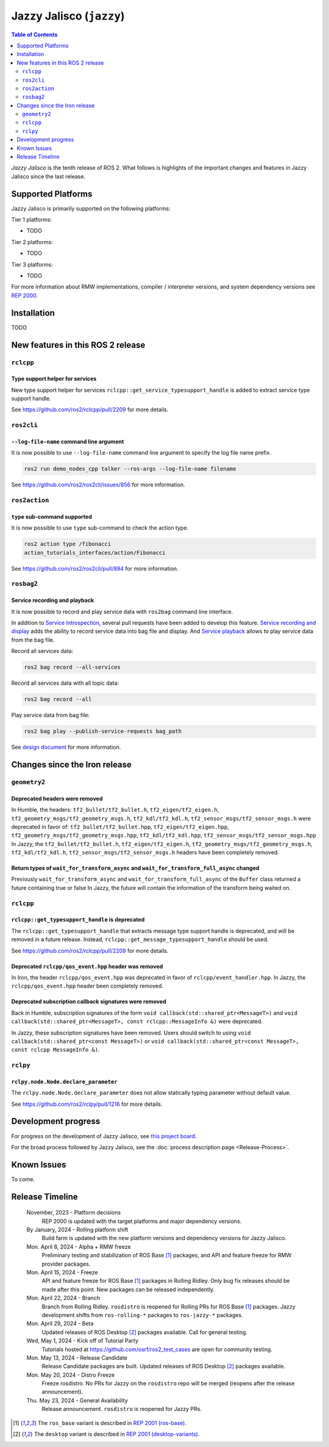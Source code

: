 .. _upcoming-release:

.. _jazzy-release:

Jazzy Jalisco (``jazzy``)
=========================

.. contents:: Table of Contents
   :depth: 2
   :local:

*Jazzy Jalisco* is the tenth release of ROS 2.
What follows is highlights of the important changes and features in Jazzy Jalisco since the last release.

Supported Platforms
-------------------

Jazzy Jalisco is primarily supported on the following platforms:

Tier 1 platforms:

* TODO

Tier 2 platforms:

* TODO

Tier 3 platforms:

* TODO

For more information about RMW implementations, compiler / interpreter versions, and system dependency versions see `REP 2000 <https://www.ros.org/reps/rep-2000.html>`__.

Installation
------------

TODO

New features in this ROS 2 release
----------------------------------

``rclcpp``
^^^^^^^^^^

Type support helper for services
""""""""""""""""""""""""""""""""

New type support helper for services ``rclcpp::get_service_typesupport_handle`` is added to extract service type support handle.

See https://github.com/ros2/rclcpp/pull/2209 for more details.

``ros2cli``
^^^^^^^^^^^

``--log-file-name`` command line argument
"""""""""""""""""""""""""""""""""""""""""

It is now possible to use ``--log-file-name`` command line argument to specify the log file name prefix.

.. code-block:: bash

   ros2 run demo_nodes_cpp talker --ros-args --log-file-name filename

See https://github.com/ros2/ros2cli/issues/856 for more information.

``ros2action``
^^^^^^^^^^^^^^

``type`` sub-command supported
""""""""""""""""""""""""""""""

It is now possible to use ``type`` sub-command to check the action type.

.. code-block:: bash

   ros2 action type /fibonacci
   action_tutorials_interfaces/action/Fibonacci

See https://github.com/ros2/ros2cli/pull/894 for more information.

``rosbag2``
^^^^^^^^^^^

Service recording and playback
""""""""""""""""""""""""""""""

It is now possible to record and play service data with ``ros2bag`` command line interface.

In addition to `Service Introspection <https://github.com/ros2/ros2/issues/1285>`__, several pull requests have been added to develop this feature.
`Service recording and display <https://github.com/ros2/rosbag2/pull/1480>`__ adds the ability to record service data into bag file and display.
And `Service playback <https://github.com/ros2/rosbag2/pull/1481>`__ allows to play service data from the bag file.

Record all services data:

.. code-block:: bash

   ros2 bag record --all-services

Record all services data with all topic data:

.. code-block:: bash

   ros2 bag record --all

Play service data from bag file:

.. code-block:: bash

   ros2 bag play --publish-service-requests bag_path

See `design document <https://github.com/ros2/rosbag2/blob/rolling/docs/design/rosbag2_record_replay_service.md>`__ for more information.

Changes since the Iron release
------------------------------

``geometry2``
^^^^^^^^^^^^^

Deprecated headers were removed
"""""""""""""""""""""""""""""""

In Humble, the headers: ``tf2_bullet/tf2_bullet.h``, ``tf2_eigen/tf2_eigen.h``, ``tf2_geometry_msgs/tf2_geometry_msgs.h``,
``tf2_kdl/tf2_kdl.h``, ``tf2_sensor_msgs/tf2_sensor_msgs.h``  were deprecated in favor of: ``tf2_bullet/tf2_bullet.hpp``,
``tf2_eigen/tf2_eigen.hpp``, ``tf2_geometry_msgs/tf2_geometry_msgs.hpp``, ``tf2_kdl/tf2_kdl.hpp``, ``tf2_sensor_msgs/tf2_sensor_msgs.hpp``
In Jazzy, the ``tf2_bullet/tf2_bullet.h``, ``tf2_eigen/tf2_eigen.h``, ``tf2_geometry_msgs/tf2_geometry_msgs.h``,
``tf2_kdl/tf2_kdl.h``, ``tf2_sensor_msgs/tf2_sensor_msgs.h`` headers have been completely removed.

Return types of ``wait_for_transform_async`` and ``wait_for_transform_full_async`` changed
""""""""""""""""""""""""""""""""""""""""""""""""""""""""""""""""""""""""""""""""""""""""""
Previously ``wait_for_transform_async`` and ``wait_for_transform_full_async`` of the ``Buffer`` class returned a future containing true or false
In Jazzy, the future will contain the information of the transform being waited on.

``rclcpp``
^^^^^^^^^^

``rclcpp::get_typesupport_handle`` is deprecated
""""""""""""""""""""""""""""""""""""""""""""""""

The ``rclcpp::get_typesupport_handle`` that extracts message type support handle is deprecated, and will be removed in a future release.
Instead, ``rclcpp::get_message_typesupport_handle`` should be used.

See https://github.com/ros2/rclcpp/pull/2209 for more details.

Deprecated ``rclcpp/qos_event.hpp`` header was removed
""""""""""""""""""""""""""""""""""""""""""""""""""""""

In Iron, the header ``rclcpp/qos_event.hpp`` was deprecated in favor of ``rclcpp/event_handler.hpp``.
In Jazzy, the ``rclcpp/qos_event.hpp`` header been completely removed.

Deprecated subscription callback signatures were removed
""""""""""""""""""""""""""""""""""""""""""""""""""""""""

Back in Humble, subscription signatures of the form ``void callback(std::shared_ptr<MessageT>)`` and ``void callback(std::shared_ptr<MessageT>, const rclcpp::MessageInfo &)`` were deprecated.

In Jazzy, these subscription signatures have been removed.
Users should switch to using ``void callback(std::shared_ptr<const MessageT>)`` or ``void callback(std::shared_ptr<const MessageT>, const rclcpp MessageInfo &)``.

``rclpy``
^^^^^^^^^^

``rclpy.node.Node.declare_parameter``
"""""""""""""""""""""""""""""""""""""

The ``rclpy.node.Node.declare_parameter`` does not allow statically typing parameter without default value.

See https://github.com/ros2/rclpy/pull/1216 for more details.


Development progress
--------------------

For progress on the development of Jazzy Jalisco, see `this project board <https://github.com/orgs/ros2/projects/52>`__.

For the broad process followed by Jazzy Jalisco, see the :doc:`process description page <Release-Process>`.

Known Issues
------------

To come.

Release Timeline
----------------

    November, 2023 - Platform decisions
        REP 2000 is updated with the target platforms and major dependency versions.

    By January, 2024 - Rolling platform shift
        Build farm is updated with the new platform versions and dependency versions for Jazzy Jalisco.

    Mon. April 8, 2024 - Alpha + RMW freeze
        Preliminary testing and stabilization of ROS Base [1]_ packages, and API and feature freeze for RMW provider packages.

    Mon. April 15, 2024 - Freeze
        API and feature freeze for ROS Base [1]_ packages in Rolling Ridley.
        Only bug fix releases should be made after this point.
        New packages can be released independently.

    Mon. April 22, 2024 - Branch
        Branch from Rolling Ridley.
        ``rosdistro`` is reopened for Rolling PRs for ROS Base [1]_ packages.
        Jazzy development shifts from ``ros-rolling-*`` packages to ``ros-jazzy-*`` packages.

    Mon. April 29, 2024 - Beta
        Updated releases of ROS Desktop [2]_ packages available.
        Call for general testing.

    Wed, May 1, 2024 - Kick off of Tutorial Party
        Tutorials hosted at https://github.com/osrf/ros2_test_cases are open for community testing.

    Mon. May 13, 2024 - Release Candidate
        Release Candidate packages are built.
        Updated releases of ROS Desktop [2]_ packages available.

    Mon. May 20, 2024 - Distro Freeze
        Freeze rosdistro.
        No PRs for Jazzy on the ``rosdistro`` repo will be merged (reopens after the release announcement).

    Thu. May 23, 2024 - General Availability
        Release announcement.
        ``rosdistro`` is reopened for Jazzy PRs.

.. [1] The ``ros_base`` variant is described in `REP 2001 (ros-base) <https://www.ros.org/reps/rep-2001.html#ros-base>`_.
.. [2] The ``desktop`` variant is described in `REP 2001 (desktop-variants) <https://www.ros.org/reps/rep-2001.html#desktop-variants>`_.
